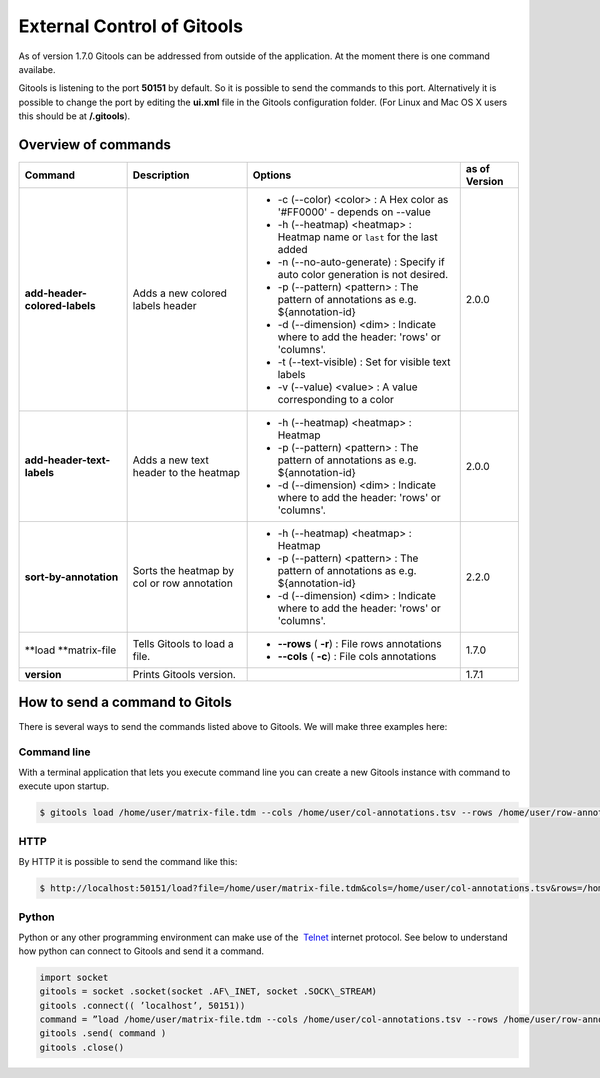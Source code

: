 ===========================
External Control of Gitools
===========================

As of version 1.7.0 Gitools can be addressed from outside of the application. At the moment there is one command availabe.

Gitools is listening to the port **50151** by default. So it is possible to send the commands to this port. Alternatively it is possible to change the port by editing the **ui.xml** file in the Gitools configuration folder. (For Linux and Mac OS X users this should be at **/.gitools**).


Overview of commands
-------------------------------------------------

================================================  ============================================  ===================================================================================== ======================
 Command                                           Description                                   Options                                                                               as of Version
================================================  ============================================  ===================================================================================== ======================
**add-header-colored-labels**                      Adds a new colored labels header                                                                                                    2.0.0
                                                                                                 - -c (--color) <color>     : A Hex color as '#FF0000' - depends on --value
                                                                                                 - -h (--heatmap) <heatmap> : Heatmap name or ``last`` for the last added 
                                                                                                 - -n (--no-auto-generate)  : Specify if auto color generation is not desired.
                                                                                                 - -p (--pattern) <pattern> : The pattern of annotations as e.g. ${annotation-id}
                                                                                                 - -d (--dimension) <dim>   : Indicate where to add the header: 'rows' or 'columns'.
                                                                                                 - -t (--text-visible)      : Set for visible text labels
                                                                                                 - -v (--value) <value>     : A value corresponding to a color
**add-header-text-labels**                         Adds a new text header to the heatmap
                                                                                                 -  -h (--heatmap) <heatmap> : Heatmap 
                                                                                                 -  -p (--pattern) <pattern> : The pattern of annotations as e.g. ${annotation-id}     2.0.0
                                                                                                 -  -d (--dimension) <dim>   : Indicate where to add the header: 'rows' or 'columns'.
**sort-by-annotation**                             Sorts the heatmap by col or row annotation
                                                                                                 -  -h (--heatmap) <heatmap> : Heatmap
                                                                                                 -  -p (--pattern) <pattern> : The pattern of annotations as e.g. ${annotation-id}     2.2.0
                                                                                                 -  -d (--dimension) <dim>   : Indicate where to add the header: 'rows' or 'columns'.
**load **\ matrix-file                             Tells Gitools to load a file.                 - **--rows** ( **-r**)     : File rows annotations                                    1.7.0
                                                                                                 - **--cols** ( **-c**)     : File cols annotations
**version**                                        Prints Gitools version.                                                                                                             1.7.1
================================================  ============================================  ===================================================================================== ======================



How to send a command to Gitols
-------------------------------------------------

There is several ways to send the commands listed above to Gitools. We will make three examples here:

Command line
.................................................

With a terminal application that lets you execute command line you can create a new Gitools instance with command to execute upon startup.


.. code-block:: bash

    $ gitools load /home/user/matrix-file.tdm --cols /home/user/col-annotations.tsv --rows /home/user/row-annotations.tsv


HTTP
.................................................

By HTTP it is possible to send the command like this:

.. code-block:: bash

    $ http://localhost:50151/load?file=/home/user/matrix-file.tdm&cols=/home/user/col-annotations.tsv&rows=/home/user/row-annotations.tsv 


Python
.................................................

Python or any other programming environment can make use of the  `Telnet <http://en.wikipedia.org/wiki/Telnet>`__ 
internet protocol. See below to understand how python can connect to Gitools and send it a command.

.. code-block:: python

    import socket
    gitools = socket .socket(socket .AF\_INET, socket .SOCK\_STREAM)
    gitools .connect(( ’localhost’, 50151))
    command = ”load /home/user/matrix-file.tdm --cols /home/user/col-annotations.tsv --rows /home/user/row-annotations.tsv”
    gitools .send( command )
    gitools .close()